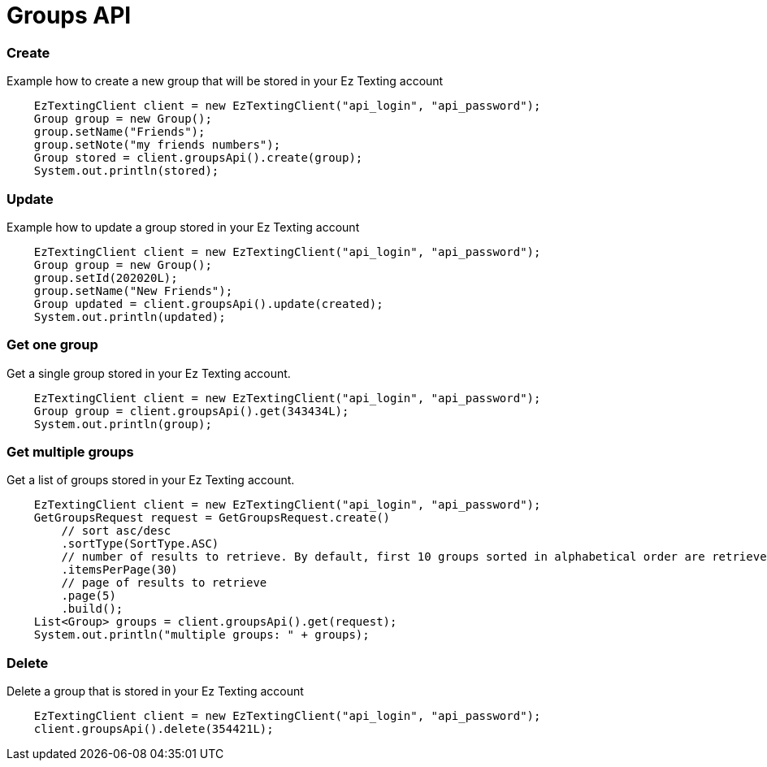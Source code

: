 = Groups API

=== Create
Example how to create a new group that will be stored in your Ez Texting account
[source,java]
    EzTextingClient client = new EzTextingClient("api_login", "api_password");
    Group group = new Group();
    group.setName("Friends");
    group.setNote("my friends numbers");
    Group stored = client.groupsApi().create(group);
    System.out.println(stored);

=== Update
Example how to update a group stored in your Ez Texting account
[source,java]
    EzTextingClient client = new EzTextingClient("api_login", "api_password");
    Group group = new Group();
    group.setId(202020L);
    group.setName("New Friends");
    Group updated = client.groupsApi().update(created);
    System.out.println(updated);

=== Get one group
Get a single group stored in your Ez Texting account.
[source,java]
    EzTextingClient client = new EzTextingClient("api_login", "api_password");
    Group group = client.groupsApi().get(343434L);
    System.out.println(group);

=== Get multiple groups
Get a list of groups stored in your Ez Texting account.
[source,java]
    EzTextingClient client = new EzTextingClient("api_login", "api_password");
    GetGroupsRequest request = GetGroupsRequest.create()
        // sort asc/desc
        .sortType(SortType.ASC)
        // number of results to retrieve. By default, first 10 groups sorted in alphabetical order are retrieved.
        .itemsPerPage(30)
        // page of results to retrieve
        .page(5)
        .build();
    List<Group> groups = client.groupsApi().get(request);
    System.out.println("multiple groups: " + groups);

=== Delete
Delete a group that is stored in your Ez Texting account
[source,java]
    EzTextingClient client = new EzTextingClient("api_login", "api_password");
    client.groupsApi().delete(354421L);